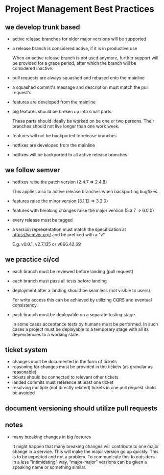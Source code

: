 * Project Management Best Practices

** we develop trunk based

    - active release branches for older major versions will be supported
    - a release branch is considered active, if it is in productive use

        When an active release branch is not used anymore, further support will be
        provided for a grace period, after which the branch will be considered
        inactive.

    - pull requests are always squashed and rebased onto the mainline
    - a squashed commit's message and description must match the pull request's

    - features are developed from the mainline
    - big features should be broken up into small parts

        These parts should ideally be worked on be one or two persons.
        Their branches should not live longer than one work week.

    - features will not be backported to release branches

    - hotfixes are developed from the mainline
    - hotfixes will be backported to all active release branches

** we follow semver

    - hotfixes raise the patch version (2.4.7 => 2.4.8)

        This applies also to active release branches when backporting bugfixes.

    - features raise the minor version (3.1.12 => 3.2.0)
    - features with breaking changes raise the major version (5.3.7 => 6.0.0)
    - every release must be tagged

    - a version representation must match the specification at https://semver.org/ and be prefixed with a "v"

        E.g. v0.0.1, v2.7.135 or v666.42.69

** we practice ci/cd

    - each branch must be reviewed before landing (pull request)
    - each branch must pass all tests before landing
    - deployment after a landing should be seamless (not visible to users)

        For write access this can be achieved by utilizing CQRS and eventual
        consistency.

    - each branch must be deployable on a separate testing stage

        In some cases acceptance tests by humans must be performed. In such cases
        a project must be deployable to a temporary stage with all its dependencies
        to a working state.

** ticket system

    - changes must be documented in the form of tickets
    - reasoning for changes must be provided in the tickets (as granular as reasonable)
    - tickets should be connected to relevant other tickets
    - landed commits must reference at least one ticket
    - resolving multiple (not directly related) tickets in one pull request shold be avoided

** document versioning should utilize pull requests

** notes

    - many breaking changes in big features

        It might happen that many breaking changes will contribute to one major
        change in a service. This will make the major version go up quickly.
        This is to be expected and not a problem.
        To communicate this to outsiders in a less "intimidating" way, "major-major"
        versions can be given a speaking name or something similar.
